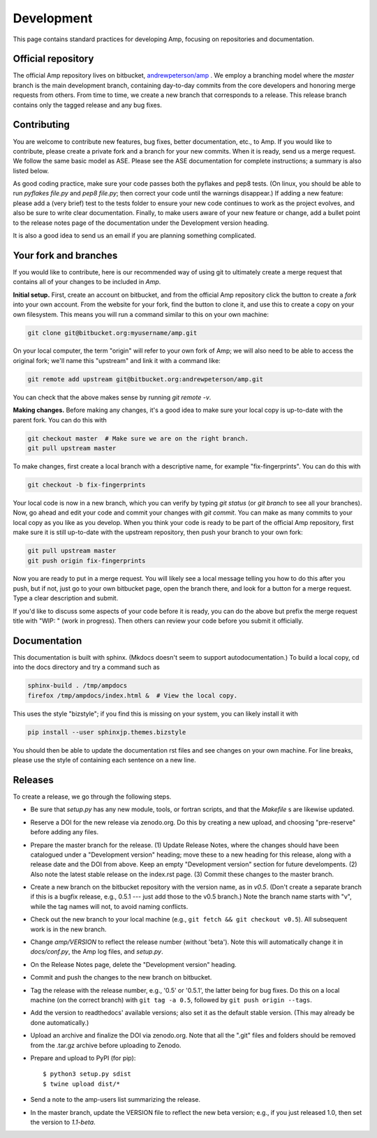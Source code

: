 .. _Develop:

==================================
Development
==================================

This page contains standard practices for developing Amp, focusing on repositories and documentation.

----------------------------------
Official repository
----------------------------------

The official Amp repository lives on bitbucket, `andrewpeterson/amp <https://bitbucket.org/andrewpeterson/amp>`_ .
We employ a branching model where the `master` branch is the main development branch, containing day-to-day commits from the core developers and honoring merge requests from others.
From time to time, we create a new branch that corresponds to a release.
This release branch contains only the tagged release and any bug fixes.

   .. image:: _static/branches.svg
      :width: 400 px
      :align: center


----------------------------------
Contributing
----------------------------------

You are welcome to contribute new features, bug fixes, better documentation, etc., to Amp.
If you would like to contribute, please create a private fork and a branch for your new commits.
When it is ready, send us a merge request.
We follow the same basic model as ASE.
Please see the ASE documentation for complete instructions; a summary is also listed below.

As good coding practice, make sure your code passes both the pyflakes and pep8 tests.
(On linux, you should be able to run `pyflakes file.py` and `pep8 file.py`; then correct your code until the warnings disappear.)
If adding a new feature: please add a (very brief) test to the tests folder to ensure your new code continues to work as the project evolves, and also be sure to write clear documentation.
Finally, to make users aware of your new feature or change, add a bullet point to the release notes page of the documentation under the Development version heading.

It is also a good idea to send us an email if you are planning something complicated.


----------------------------------
Your fork and branches
----------------------------------

If you would like to contribute, here is our recommended way of using git to ultimately create a merge request that contains all of your changes to be included in *Amp*.

**Initial setup.**
First, create an account on bitbucket, and from the official Amp repository click the button to create a *fork* into your own account.
From the website for your fork, find the button to clone it, and use this to create a copy on your own filesystem.
This means you will run a command similar to this on your own machine:

.. code-block:: bash

    git clone git@bitbucket.org:myusername/amp.git

On your local computer, the term "origin" will refer to your own fork of Amp; we will also need to be able to access the original fork; we'll name this "upstream" and link it with a command like:

.. code-block:: bash

    git remote add upstream git@bitbucket.org:andrewpeterson/amp.git

You can check that the above makes sense by running `git remote -v`.

**Making changes.**
Before making any changes, it's a good idea to make sure your local copy is up-to-date with the parent fork.
You can do this with

.. code-block:: bash

    git checkout master  # Make sure we are on the right branch.
    git pull upstream master

To make changes, first create a local branch with a descriptive name, for example "fix-fingerprints". You can do this with

.. code-block:: bash

    git checkout -b fix-fingerprints

Your local code is now in a new branch, which you can verify by typing `git status` (or `git branch` to see all your branches).
Now, go ahead and edit your code and commit your changes with `git commit`.
You can make as many commits to your local copy as you like as you develop.
When you think your code is ready to be part of the official Amp repository, first make sure it is still up-to-date with the upstream repository, then push your branch to your own fork:

.. code-block:: bash

   git pull upstream master
   git push origin fix-fingerprints

Now you are ready to put in a merge request.
You will likely see a local message telling you how to do this after you push, but if not, just go to your own bitbucket page, open the branch there, and look for a button for a merge request.
Type a clear description and submit.

If you'd like to discuss some aspects of your code before it is ready, you can do the above but prefix the merge request title with "WIP: " (work in progress).
Then others can review your code before you submit it officially.

----------------------------------
Documentation
----------------------------------

This documentation is built with sphinx.
(Mkdocs doesn't seem to support autodocumentation.)
To build a local copy, cd into the docs directory and try a command such as

.. code-block:: bash

   sphinx-build . /tmp/ampdocs
   firefox /tmp/ampdocs/index.html &  # View the local copy.

This uses the style "bizstyle"; if you find this is missing on your system, you can likely install it with

.. code-block:: bash

   pip install --user sphinxjp.themes.bizstyle


You should then be able to update the documentation rst files and see changes on your own machine.
For line breaks, please use the style of containing each sentence on a new line.

----------------------------------
Releases
----------------------------------

To create a release, we go through the following steps.

* Be sure that `setup.py` has any new module, tools, or fortran scripts, and that the `Makefile` s are likewise updated.

* Reserve a DOI for the new release via zenodo.org.
  Do this by creating a new upload, and choosing "pre-reserve" before adding any files.

* Prepare the master branch for the release.
  (1) Update Release Notes, where the changes should have been catalogued under a "Development version" heading; move these to a new heading for this release, along with a release date and the DOI from above. Keep an empty "Development version" section for future develompents.
  (2) Also note the latest stable release on the index.rst page.
  (3) Commit these changes to the master branch.

* Create a new branch on the bitbucket repository with the version name, as in `v0.5`.
  (Don't create a separate branch if this is a bugfix release, e.g., 0.5.1 --- just add those to the v0.5 branch.)
  Note the branch name starts with "v", while the tag names will not, to avoid naming conflicts.

* Check out the new branch to your local machine (e.g., ``git fetch && git checkout v0.5``).
  All subsequent work is in the new branch.

* Change `amp/VERSION` to reflect the release number (without 'beta'). Note this will automatically change it in `docs/conf.py`, the Amp log files, and `setup.py`.

* On the Release Notes page, delete the "Development version" heading.

* Commit and push the changes to the new branch on bitbucket.

* Tag the release with the release number, e.g., '0.5' or '0.5.1', the latter being for bug fixes.
  Do this on a local machine (on the correct branch) with ``git tag -a 0.5``, followed by ``git push origin --tags``.

* Add the version to readthedocs' available versions; also set it as the default stable version.
  (This may already be done automatically.)

* Upload an archive and finalize the DOI via zenodo.org.
  Note that all the ".git" files and folders should be removed from the .tar.gz archive before uploading to Zenodo.

* Prepare and upload to PyPI (for pip)::

    $ python3 setup.py sdist
    $ twine upload dist/*

* Send a note to the amp-users list summarizing the release.

* In the master branch, update the VERSION file to reflect the new beta version; e.g., if you just released 1.0, then set the version to `1.1-beta`.
